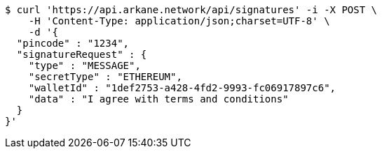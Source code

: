 [source,bash]
----
$ curl 'https://api.arkane.network/api/signatures' -i -X POST \
    -H 'Content-Type: application/json;charset=UTF-8' \
    -d '{
  "pincode" : "1234",
  "signatureRequest" : {
    "type" : "MESSAGE",
    "secretType" : "ETHEREUM",
    "walletId" : "1def2753-a428-4fd2-9993-fc06917897c6",
    "data" : "I agree with terms and conditions"
  }
}'
----